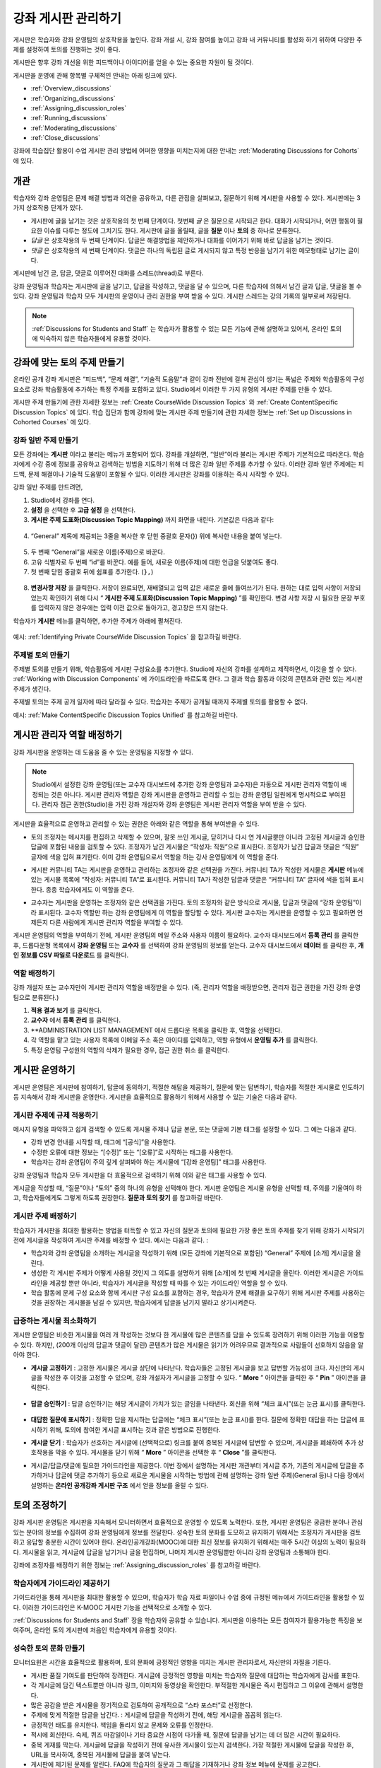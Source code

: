.. _Discussions:


##################################
강좌 게시판 관리하기
##################################

게시판은 학습자와 강좌 운영팀의 상호작용을 높인다. 
강좌 개설 시, 강좌 참여를 높이고 강좌 내 커뮤니티를 활성화 하기 위하여 다양한 주제를 설정하여 토의를 진행하는 것이 좋다.

게시판은 향후 강좌 개선을 위한 피드백이나 아이디어를 얻을 수 있는 중요한 자원이 될 것이다. 

게시판을 운영에 관해 항목별 구체적인 안내는 아래 링크에 있다. 

* :ref:`Overview_discussions`

* :ref:`Organizing_discussions`

* :ref:`Assigning_discussion_roles`

* :ref:`Running_discussions`

* :ref:`Moderating_discussions`

* :ref:`Close_discussions`
  
강좌에 학습집단 활용이 수업 게시판 관리 방법에 어떠한 영향을 미치는지에 대한 안내는 :ref:`Moderating Discussions for Cohorts` 에 있다.

.. _Overview_discussions:

********************************
개관
********************************

학습자와 강좌 운영팀은 문제 해결 방법과 의견을 공유하고, 다른 관점을 살펴보고, 질문하기 위해 게시판을 사용할 수 있다. 게시판에는 3가지 상호작용 단계가 있다.

* 게시판에 글을 남기는 것은 상호작용의 첫 번째 단계이다. 첫번째 *글* 은 질문으로 시작되곤 한다. 대화가 시작되거나, 어떤 행동이 필요한 이슈를 다루는 정도에 그치기도 한다. 게시판에 글을 올릴때, 글을  **질문** 이나  **토의** 중 하나로 분류한다. 

* *답글* 은 상호작용의 두 번째 단계이다. 답글은 해결방법을 제안하거나 대화를 이어가기 위해 바로 답글을 남기는 것이다. 

* *댓글* 은 상호작용의 세 번째 단계이다. 댓글은 하나의 독립된 글로 게시되지 않고 특정 반응을 남기기 위한 메모형태로 남기는 글이다. 
 
게시판에 남긴 글, 답글, 댓글로 이루어진 대화를 스레드(thread)로 부른다. 

강좌 운영팀과 학습자는 게시판에 글을 남기고, 답글을 작성하고, 댓글을 달 수 있으며, 다른 학습자에 의해서 남긴 글과 답글, 댓글을 볼 수 있다. 강좌 운영팀과 학습자 모두 게시판의 운영이나 관리 권한을 부여 받을 수 있다. 게시판 스레드는 강의 기록의 일부로써 저장된다.

.. note:: :ref:`Discussions for Students and Staff` 는 학습자가 활용할 수 있는 모든 기능에 관해 설명하고 있어서, 온라인 토의에 익숙하지 않은 학습자들에게 유용할 것이다.

.. _Organizing_discussions:

*************************************************
강좌에 맞는 토의 주제 만들기
*************************************************

온라인 공개 강좌 게시판은 “피드백”, “문제 해결”, “기술적 도움말”과 같이 강좌 전반에 걸쳐 관심이 생기는 폭넓은 주제와 학습활동의 구성요소로 강좌 학습활동에 추가하는 특정 주제를 포함하고 있다. Studio에서 이러한 두 가지 유형의 게시판 주제를 만들 수 있다.

게시판 주제 만들기에 관한 자세한 정보는 :ref:`Create CourseWide
Discussion Topics` 와 :ref:`Create ContentSpecific Discussion Topics` 에 있다. 학습 집단과 함께 강좌에 맞는 게시판 주제 만들기에 관한 자세한 정보는 :ref:`Set up Discussions in Cohorted Courses` 에 있다. 

.. _Create CourseWide Discussion Topics:

=====================================
강좌 일반 주제 만들기
=====================================

모든 강좌에는 **게시판** 이라고 불리는 메뉴가 포함되어 있다. 강좌를 개설하면, “일반”이라 불리는 게시판 주제가 기본적으로 따라온다. 학습자에게 수강 중에 정보를 공유하고 검색하는 방법을 지도하기 위해 더 많은 강좌 일반 주제를 추가할 수 있다. 이러한 강좌 일반 주제에는 피드백, 문제 해결이나 기술적 도움말이 포함될 수 있다. 이러한 게시판은 강좌를 이용하는 즉시 시작할 수 있다. 

강좌 일반 주제를 만드려면,

#. Studio에서 강좌를 연다.

#. **설정** 을 선택한 후 **고급 설정** 을 선택한다. 

#.  **게시판 주제 도표화(Discussion Topic Mapping)** 까지 화면을 내린다. 기본값은 다음과 같다:

 .. image:: ../../../shared/building_and_running_chapters/Images/Discussion_Add_initial.png
  :alt: Policy value of {"General": {"id": "i4x-edX-Open-edx_demo_course"}}

4. “General” 제목에 제공되는 3줄을 복사한 후 닫힌 중괄호 문자(}) 위에 복사한 내용을 붙여 넣는다. 

 .. image:: ../../../shared/building_and_running_chapters/Images/Discussion_Add_paste.png
  :alt: Policy value of {"General": {"id": "i4x-edX-Open-edx_demo_course"} 
        "General": {"id": "i4x-edX-Open-edx_demo_course"}}

5. 두 번째 “General”을 새로운 이름(주제)으로 바꾼다. 

#. 고유 식별자로 두 번째 “id”를 바꾼다. 예를 들어, 새로운 이름(주제)에 대한 언급을 덧붙여도 좋다.

#. 첫 번째 닫힌 중괄호 뒤에 쉼표를 추가한다. (``},``)

 .. image:: ../../../shared/building_and_running_chapters/Images/Discussion_Add_name.png
  :alt: Policy value of {"General": {"id": "i4x-edX-Open-edx_demo_course"}, 
        "Course Q&A": {"id": "i4x-edX-Open-edx_demo_course_faq"}}

8. **변경사항 저장** 을 클릭한다. 저장이 완료되면, 재배열되고 입력 값은 새로운 줄에 들여쓰기가 된다. 원하는 대로 입력 사항이 저장되었는지 확인하기 위해 다시 “ **게시판 주제 도표화(Discussion Topic Mapping)** ”를 확인한다. 변경 사항 저장 시 필요한 문장 부호를 입력하지 않은 경우에는 입력 이전 값으로 돌아가고, 경고창은 뜨지 않는다. 

학습자가 **게시판** 메뉴를 클릭하면, 추가한 주제가 아래에 펼쳐진다. 

 .. image:: ../../../shared/building_and_running_chapters/Images/NewCategory_Discussion.png
  :alt: Image of a new topic named Course Q&A in the list of discussions

.. 참고:: 활성화된 학습 집단과 함께하는 강좌에서 학습자가 추가한 강좌 일반 주제는 통일된다. 학습집단의 배치와 상관없이 모든 게시글은 모든 학습자가 읽을 수 있으며, 회신할 수도 있다. 학습집단 별 주제를 분류할 수 있는 선택권을 가진다. 
예시: :ref:`Identifying Private CourseWide Discussion Topics` 을 참고하길 바란다. 

.. _Create ContentSpecific Discussion Topics:

============================================
주제별 토의 만들기
============================================

주제별 토의를 만들기 위해, 학습활동에 게시판 구성요소를 추가한다. Studio에 자신의 강좌를 설계하고 제작하면서, 이것을 할 수 있다. :ref:`Working with Discussion Components` 에 가이드라인을 따르도록 한다. 그 결과 학습 활동과 이것의 콘텐츠와 관련 있는 게시판 주제가 생긴다.

주제별 토의는 주제 공개 일자에 따라 달라질 수 있다. 학습자는 주제가 공개될 때까지 주제별 토의를 활용할 수 없다. 

.. 참고:: 활성화된 학습 집단과 함께하는 강좌에서 처음 주제별 토의를 추가할 때, 모든 주제별 토의는 학습집단 별로 나뉜다. 분류된 게시판 주제에 추가한 학습자 게시글은 같은 학습 집단 구성원만이 읽고 회신할 수 있다. 강좌를 수강하는 모든 학습자가 이용할 수 있고 통합할 수 있도록 주제별 토의 배치를 바꿀 수 있다. 
예시: :ref:`Make ContentSpecific Discussion Topics Unified` 를 참고하길 바란다.

.. _Assigning_discussion_roles:

*************************************************
게시판 관리자 역할 배정하기
*************************************************

강좌 게시판을 운영하는 데 도움을 줄 수 있는 운영팀을 지정할 수 있다. 

.. note:: 
  Studio에서 설정한 강좌 운영팀(또는 교수자 대시보드에 추가한 강좌 운영팀과 교수자)은 자동으로 게시판 관리자 역할이 배정되는 것은 아니다. 게시판 관리자 역할은 강좌 게시판을 운영하고 관리할 수 있는 강좌 운영팀 일원에게 명시적으로 부여된다. 관리자 접근 권한(Studio)을 가진 강좌 개설자와 강좌 운영팀은 게시판 관리자 역할을 부여 받을 수 있다.

게시판을 효율적으로 운영하고 관리할 수 있는 권한은 아래와 같은 역할을 통해 부여받을 수 있다. 

* 토의 조정자는 메시지를 편집하고 삭제할 수 있으며, 잘못 쓰인 게시글, 닫히거나 다시 연 게시글뿐만 아니라 고정된 게시글과 승인한 답글에 포함된 내용을 검토할 수 있다. 조정자가 남긴 게시물은 “작성자: 직원”으로 표시한다. 조정자가 남긴 답글과 댓글은 “직원” 글자에 색을 입혀 표기한다. 이미 강좌 운영팀으로서 역할을 하는 강사 운영팀에게 이 역할을 준다. 

.. removed this clause from 1st sentence per JAAkana and MHoeber: , and, if the
.. course is cohorted, see posts from all cohorts

* 게시판 커뮤니티 TA는 게시판을 운영하고 관리하는 조정자와 같은 선택권을 가진다. 커뮤니티 TA가 작성한 게시물은 **게시판** 메뉴에 있는 게시물 목록에 “작성자: 커뮤니티 TA”로 표시된다. 커뮤니티 TA가 작성한 답글과 댓글은 “커뮤니티 TA” 글자에 색을 입혀 표시한다. 종종 학습자에게도 이 역할을 준다.

.. I put this comment in to make the formatting of this bulleted list consistent when output using the sphinx template

* 교수자는 게시판을 운영하는 조정자와 같은 선택권을 가진다. 토의 조정자와 같은 방식으로 게시물, 답글과 댓글에 “강좌 운영팀”이라 표시된다. 교수자 역할만 하는 강좌 운영팀에게 이 역할을 할당할 수 있다. 게시판 교수자는 게시판을 운영할 수 있고 필요하면 언제든지 다른 사람에게 게시판 관리자 역할을 부여할 수 있다. 

게시판 운영팀의 역할을 부여하기 전에, 게시판 운영팀의 메일 주소와 사용자 이름이 필요하다. 
교수자 대시보드에서 **등록 관리** 를 클릭한 후, 드롭다운형 목록에서 **강좌 운영팀** 또는 **교수자** 를 선택하여 강좌 운영팀의 정보를 얻는다. 
교수자 대시보드에서 **데이터** 를 클릭한 후, **개인 정보를 CSV 파일로 다운로드** 를 클릭한다. 

====================================
역할 배정하기
====================================

강좌 개설자 또는 교수자만이 게시판 관리자 역할을 배정받을 수 있다. (즉, 관리자 역할을 배정받으면, 관리자 접근 권한을 가진 강좌 운영팀으로 분류된다.) 


#. **적용 결과 보기** 를 클릭한다.

#. **교수자** 에서 **등록 관리** 를 클릭한다.

#. **ADMINISTRATION LIST MANAGEMENT 에서 드롭다운 목록을 클릭한 후, 역할을 선택한다. 

#. 각 역할을 맡고 있는 사용자 목록에 이메일 주소 혹은 아이디를 입력하고, 역할 유형에서 **운영팀 추가** 를 클릭한다.

#. 특정 운영팀 구성원의 역할의 삭제가 필요한 경우, 접근 권한 취소 를 클릭한다.

.. _Running_discussions:

*********************
게시판 운영하기
*********************

게시판 운영팀은 게시판에 참여하기, 답글에 동의하기, 적절한 해답을 제공하기, 질문에 맞는 답변하기, 학습자를 적절한 게시물로 인도하기 등 지속해서 강좌 게시판을 운영한다. 게시판을 효율적으로 활용하기 위해서 사용할 수 있는 기술은 다음과 같다. 

==========================================
게시판 주제에 규제 적용하기
==========================================

메시지 유형을 파악하고 쉽게 검색할 수 있도록 게시물 주제나 답글 본문, 또는 댓글에 기본 태그를 설정할 수 있다. 그 예는 다음과 같다. 

* 강좌 변경 안내를 시작할 때, 태그에 “[공식]”을 사용한다.

* 수정한 오류에 대한 정보는 “[수정]” 또는 “[오류]”로 시작하는 태그를 사용한다. 

* 학습자는 강좌 운영팀이 주의 깊게 살펴봐야 하는 게시물에 “[강좌 운영팀]” 태그를 사용한다. 

강좌 운영팀과 학습자 모두 게시판을 더 효율적으로 검색하기 위해 이와 같은 태그를 사용할 수 있다. 

게시글을 작성할 때, “질문”이나 “토의” 중의 하나의 유형을 선택해야 한다. 게시판 운영팀은 게시물 유형을 선택할 때, 주의를 기울여야 하고, 학습자들에게도 그렇게 하도록 권장한다. **질문과 토의 찾기** 를 참고하길 바란다. 

.. future: changing the type of a post, maybe resequence or separate  conventions from post types

========================
게시판 주제 배정하기
========================

학습자가 게시판을 최대한 활용하는 방법을 터득할 수 있고 자신의 질문과 토의에 필요한 가장 좋은 토의 주제를 찾기 위해 강좌가 시작되기 전에 게시글을 작성하여 게시판 주제를 배정할 수 있다. 예시는 다음과 같다. : 

* 학습자와 강좌 운영팀을 소개하는 게시글을 작성하기 위해 (모든 강좌에 기본적으로 포함된) “General” 주제에 [소개] 게시글을 올린다.

* 생성한 각 게시판 주제가 어떻게 사용될 것인지 그 의도를 설명하기 위해 [소개]에 첫 번째 게시글을 올린다. 이러한 게시글은 가이드라인을 제공할 뿐만 아니라, 학습자가 게시글을 작성할 때 따를 수 있는 가이드라인 역할을 할 수 있다.

* 학습 활동에 문제 구성 요소와 함께 게시판 구성 요소를 포함하는 경우, 학습자가 문제 해결을 요구하기 위해 게시판 주제를 사용하는 것을 권장하는 게시물을 남길 수 있지만, 학습자에게 답글을 남기지 말라고 상기시켜준다.

======================================
급증하는 게시물 최소화하기
======================================

게시판 운영팀은 비슷한 게시물을 여러 개 작성하는 것보다 한 게시물에 많은 콘텐츠를 담을 수 있도록 장려하기 위해 이러한 기능을 이용할 수 있다. 하지만, (200개 이상의 답글과 댓글이 달린) 콘텐츠가 많은 게시물은 읽기가 어려우므로 결과적으로 사람들이 선호하지 않음을 알아야 한다. 

* **게시글 고정하기** : 고정한 게시물은 게시글 상단에 나타난다. 학습자들은 고정된 게시글을 보고 답변할 가능성이 크다. 자신만의 게시글을 작성한 후 이것을 고정할 수 있으며, 강좌 개설자가 게시글을 고정할 수 있다. “ **More** ” 아이콘을 클릭한 후 “ **Pin** ” 아이콘을 클릭한다. 

    .. image:: ../../../shared/building_and_running_chapters/Images/Pin_Discussion.png
     :alt: Image of the pin icon for discussion posts

* **답글 승인하기** : 답글 승인하기는 해당 게시글이 가치가 있는 글임을 나타낸다. 회신을 위해 “체크 표시”(또는 눈금 표시)를 클릭한다. 

    .. image:: ../../../shared/building_and_running_chapters/Images/Endorse_Discussion.png
     :alt: Image of the Endorse button for discussion posts

* **대답한 질문에 표시하기** : 정확한 답을 제시하는 답글에는 “체크 표시”(또는 눈금 표시)를 한다. 질문에 정확한 대답을 하는 답글에 표시하기 위해, 토의에 참여한 게시글 표시하는 것과 같은 방법으로 진행한다.

* **게시글 닫기** : 학습자가 선호하는 게시글에 (선택적으로) 링크를 붙여 중복된 게시글에 답변할 수 있으며, 게시글을 폐쇄하여 추가 상호작용을 막을 수 있다. 게시물을 닫기 위해 “ **More** ” 아이콘을 선택한 후 “ **Close** ”를 클릭한다.

* 게시글/답글/댓글에 필요한 가이드라인을 제공한다. 이번 장에서 설명하는 게시판 개관부터 게시글 추가, 기존의 게시글에 답글을 추가하거나 답글에 댓글 추가하기 등으로 새로운 게시물을 시작하는 방법에 관해 설명하는 강좌 일반 주제(General 등)나 다음 장에서 설명하는 **온라인 공개강좌 게시판 구조** 에서 얻을 정보를 올릴 수 있다. 
.. _Moderating_discussions:

***********************
토의 조정하기
***********************

강좌 게시판 운영팀은 게시판을 지속해서 모니터하면서 효율적으로 운영할 수 있도록 노력한다. 또한, 게시판 운영팀은 궁금한 분야나 관심 있는 분야의 정보를 수집하여 강좌 운영팀에게 정보를 전달한다. 성숙한 토의 문화를 도모하고 유지하기 위해서는 조정자가 게시판을 검토하고 응답할 충분한 시간이 있어야 한다. 온라인공개강좌(MOOC)에 대한 최신 정보를 유지하기 위해서는 매주 5시간 이상의 노력이 필요하다. 게시물을 읽고, 게시글에 답글을 남기거나 글을 편집하며, 나머지 게시판 운영팀뿐만 아니라 강좌 운영팀과 소통해야 한다. 

강좌에 조정자를 배정하기 위한 정보는 :ref:`Assigning_discussion_roles` 를 참고하길 바란다. 

========================================
학습자에게 가이드라인 제공하기
========================================

가이드라인을 통해 게시판을 최대한 활용할 수 있으며, 학습자가 학습 자료 파일이나 수업 중에 규정된 메뉴에서 가이드라인을 활용할 수 있다. 이러한 가이드라인은 K-MOOC 게시판 기능을 선택적으로 소개할 수 있다. 

:ref:`Discussions for Students and Staff`  장을 학습자와 공유할 수 있습니다. 게시판을 이용하는 모든 참여자가 활용가능한 특징을 보여주며, 온라인 토의 게시판에 처음인 학습자에게 유용할 것이다. 

.. For a template that you can use to develop your own guidelines, see
.. :ref:`Discussion Forum Guidelines`.

========================================
성숙한 토의 문화 만들기
========================================

모니터요원은 시간을 효율적으로 활용하며, 토의 문화에 긍정적인 영향을 미치는 게시판 관리자로서, 자신만의 자질을 기른다.

* 게시판 품질 기여도를 판단하여 장려한다. 게시글에 긍정적인 영향을 미치는 학습자와 질문에 대답하는 학습자에게 감사를 표한다.

* 각 게시글에 담긴 텍스트뿐만 아니라 링크, 이미지와 동영상을 확인한다. 부적절한 게시물은 즉시 편집하고 그 이유에 관해서 설명한다. 


* 많은 공감을 받은 게시물을 정기적으로 검토하여 공개적으로 “스타 포스터”로 선정한다.

* 주제에 맞게 적절한 답글을 남긴다. : 게시글에 답글을 작성하기 전에, 해당 게시글을 꼼꼼히 읽는다. 

* 긍정적인 태도를 유지한다. 책임을 돌리지 않고 문제와 오류를 인정한다. 


* 적시에 회신한다. 숙제, 퀴즈 마감일이나 기타 중요한 시점이 다가올 때, 질문에 답글을 남기는 데 더 많은 시간이 필요하다. 


* 중복 게재를 막는다. 게시글에 답글을 작성하기 전에 유사한 게시물이 있는지 검색한다. 가장 적절한 게시물에 답글을 작성한 후, URL을 복사하여, 중복된 게시물에 답글을 붙여 넣는다. 

* 게시판에 제기된 문제를 알린다. FAQ에 학습자의 질문과 그 해답을 기재하거나 강좌 정보 메뉴에 문제를 공고한다. 

강좌 조정자를 위한 가이드라인을 개발하는 데 사용하는 양식은 :ref:`Guidance for Discussion Moderators` 을 참고하길 바란다. 

.. _Find Question Posts and Discussion Posts:

==========================================
질문과 토의 찾기
==========================================

학습자는 게시글을 작성할 때, 게시글의 의도가 구체적인 정보를 요청(질문)하는 것인지, 개방형 대화(토의)를 시작하는 것인지를 표시하기 위해 게시글 유형을 지정한다.

**게시판** 메뉴에서 물음표 이미지는 질문하는 게시글이고, 말풍선 이미지는 토의를 시작하는 게시글을 말한다. 질문에 정확한 대답을 했을 때, 물음표 이미지는 체크 표시 또는 눈금 표시로 바뀐다. :ref:`Answer Questions` 를 참고하길 바란다. 


시각적 표시뿐만 아니라 필터는 학습자가 검토할 필요가 있는 게시판과 질문을 찾는 데 도움을 준다. **게시판** 메뉴에 게시물 목록 위에 **모두 보기** 필터가 기본적으로 선택되어 있다. 다음을 선택할 수 있다. :

* **읽지 않음** , 아직 보지 못한 게시판과 질문만을 나열한다. 

* **답글 없음** , 아직 답글이 없는 질문만을 나열한다. 


==================
메시지 편집하기
==================

게시판 조정자, 커뮤니티 TA와 교수자는 게시글, 답글, 댓글 내용을 편집할 수 있다. 스포일러나 해결책을 포함하는 내용이나, 주제에 벗어난 부적절한 내용은 텍스트, 이미지 또는 링크를 삭제함으로써 빠르게 편집할 수 있다.

#. 사이트에 로그인한 후, **현재 교육과정** 대시보드에서 강좌를 선택한다. 

#. **게시판** 메뉴를 연 다음 편집이 필요한 내용이 담긴 게시물을 연다. 게시판 주제 목록에서 하나의 주제를 선택할 수 있으며, 필터를 적용할 수 있고, 게시물 위치를 찾기 위해 검색할 수 있다. 

#. 편집하길 원하는 게시글, 답글, 댓글에 “ **More** ” 아이콘을 클릭한 다음 “ **편집하기** ” 아이콘을 클릭한다. 


#. 문제가 있는 일부 내용을 삭제하거나 “[조정자에 의한 삭제]”와 같이 문제가 있는 일부 내용을 표준 텍스트로 바꾼다. 

#. 변경 이유를 알린다. 예시: “해결책을 게시하는 것은 학습자 선서를 위반하는 것이다.”

==================
메시지 삭제하기
==================

게시판 조정자, 커뮤니티 TA와 교수자는 게시글, 답글, 댓글 내용을 삭제할 수 있다. 스팸이나 욕설을 포함한 게시글은 편집하는 것보다 삭제하는 것이 필요할 수 있다. 

#. 사이트에 로그인한 후 **현재 교육과정** 대시보드에서 강좌를 선택한다. 

#. **게시판** 메뉴를 연 다음 삭제가 필요한 내용이 담긴 게시물을 연다. 게시판 주제 목록에서 하나의 주제를 선택할 수 있으며, 필터를 적용할 수 있고, 게시물 위치를 찾기 위해 검색할 수 있다. 

#. 삭제하길 원하는 게시글, 답글, 댓글에 “ **More** ” 아이콘을 클릭한 다음 “ **삭제하기** ” 아이콘을 클릭한다. 

#. **확인** ”를 눌러 삭제를 확인한다.

.. how to communicate with the poster?

.. 중요:: 메시지가 위협적이거나 심각하게 유해하다고 판단되면, 해당 캠퍼스 보안팀에 연락하길 바란다. 다른 조처를 하기 전에 사건을 신고하는 것을 권장한다.

==================================
잘못된 신고에 대응하기
==================================

학습자는 부적절한 메시지를 신고할 수 있다. 게시판 조정자, 커뮤니티 TA와 교수자는 신고된 메시지를 확인한 후 필요에 따라 그 내용을 편집하거나 삭제할 수 있다. 

#. 강좌의 라이브 버전을 확인하고 페이지 상단에 **게시판** 을 클릭한다. 

#. 메뉴 좌측 게시글 목록에서 “ **깃발 표시** ”를 선택하려면, (기본적으로 **모두 보기** 로 설정) 필터 드롭다운 목록을 사용한다.

#. 나열된 게시글을 검토한다. 게시글, 답글, 댓글을 찾았다면, 게시글이 나열된다. “신고된 글”은 **신고된** 식별자를 포함한다. 

#. 게시글, 답글, 댓글을 편집하거나 삭제한다. 또한, 깃발 표시를 제거한다. “ **More** ” 아이콘을 클릭한 후 “ **신고되지 않음** ”을 클릭한다. 

===============
사용자 차단하기
===============

강좌 게시판에 계속해서 악용하는 학습자에 한해서 수강 과정을 취소할 수 있다. **학습자 수강 등록 취소하기** 를 참고하길 바란다. 수강 등록 기간이 지난 후에는 재등록할 수 없다.

.. _Close_discussions:

******************************
학습자 게시 중단하기
******************************

학습자가 메시지를 게시할 수 없도록 수강 중에 게시판을 닫을 수 있다. 시험 기간이나 영구적으로 수업과정이 종료된 경우, 강좌 게시판은 임시로 닫을 수 있다. 

수업과정에서 게시판을 닫으면 모든 학습활동 주제와 일반 강좌 주제는 영향을 받는다. 

* 기존의 게시판 참여도는 검토하기 위해 남겨둬야 한다. 

  
* 학습자는 게시글, 답글, 댓글을 남길 수 없다. 하지만 학습자는 계속해서 기존의 게시물에 공감을 표시하거나, 게시물을 사용할 수 있으며, 잘못 사용된 게시물을 신고할 수 있다. 

* 강좌 게시판을 닫아도 강좌 운영팀, 교수자, 게시판 교수자, 게시판 조정자와 게시판 커뮤니티 TA는 영향을 받지 않는다. 이러한 역할을 맡은 사용자는 계속해서 게시판을 추가할 수 있다. 

.. 참고:: 그들이 게시판을 추가할 수 없는 이유를 학습자가 이해할 수 있도록 게시판이 닫힌 날짜를 **강좌 정보** 메뉴에 추가하고 “ **General** ” 게시판에 게시한다.

=====================================
시작-종료 날짜 형식
=====================================

강좌 게시판을 닫을 때, Studio에 시작 일자와 시간, 종료 일자와 시간을 입력한다. 이 형식에 값을 입력한다. 

``["YYYY-MM-DDTHH:MM", "YYYY-MM-DDTHH:MM"]``

이는 다음과 같다:

* 입력하는 날짜와 시간은 현지 시간대가 아니라 UTC(협정 세계시)를 기준으로 한다. 
* 숫자 날짜와 시간 값 사이의 실제 문자 T를 입력한다.  

* 첫 번째 날짜와 시간은 강좌 게시판을 종료하고 싶은 날짜와 시간을 나타낸다.

* 두 번째 날짜와 시간은 강좌 게시판을 다시 하고 싶은 날짜와 시간을 나타낸다.

* 만약 게시판을 다시 열고 싶지 않다면, 먼 미래의 날짜를 입력한다. 

* 따옴표는 각 날짜-시간을 한 묶음으로 묶는다.

* 쉼표와 공백은 시작 날짜-시간과 종료 날짜-시간을 분리한다.

* 대괄호는 시작-종료 값을 한 쌍으로 묶는다.

* 많은 시작과 종료 값 쌍을 제공할 수 있다. 쉼표와 공간은 각 쌍을 구분한다. 

예를 들어, 7월 시험 기간에 강좌 게시판을 임시로 닫고 2014년 8월 9일에 영구적으로 닫고자 할 때, 다음과 같이 입력한다.:


``["2014-07-22T08:00", "2014-07-25T18:00"], ["2014-08-09T00:00", "2099-08-09T00:00"]``

Studio에서 제공되는 추가된 대괄호 쌍 사이에 이 값을 입력한다. 

============================================
게시판 중단할 때 정의
============================================

게시판을 중단할 때와 게시판을 다시 열 때: 

#. Studio에서 강좌를 연다.

#. **설정** 을 선택한 후 **고급 설정** 을 선택한다. 

#. **게시판 중단 날짜** ”까지 화면을 내린다. 

#. 값을 넣은 필드에서 커서를 대괄호 사이에 놓는다. 게시판을 폐쇄하고자 하는 각 기간의 시작 날짜와 종료 날짜를 입력하는 데 필요한 날짜 양식을 사용한다. 위의 예시를 참조하여 아래와 같이 값 필드에 날짜와 시간을 입력한다. 


   .. image:: ../../../shared/building_and_running_chapters/Images/Discussion_blackout_unformatted.png
     :alt: Policy value of [["2014-07-22T08:00", "2014-07-25T18:00"],
         ["2014-08-09T00:00", "2099-08-09T00:00"]]

5. **변경사항 저장하기** 를 클릭한다.
Studio는 아래와 같이 라인 필드와 들여쓰기를 추가하여 입력 서식을 다시 설정한다:

   .. image:: ../../../shared/building_and_running_chapters/Images/Discussion_blackout_formatted.png
     :alt: Same policy value but with a line feed after each bracket and comma,
         and an indent before each date

예를 들어, 강좌 게시판을 닫을 때(또는 열 때)를 학습자에게 알리기 위해 전송하는 전자 메일 서식은 :ref:`Example Messages to Students` 를 참고하길 바란다. 
